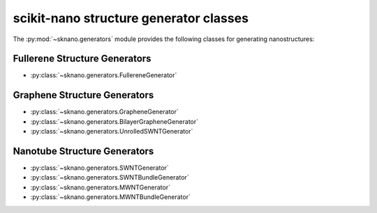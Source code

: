 ==========================================
scikit-nano structure generator classes
==========================================

.. sectionauthor:: Andrew Merrill <androomerrill@gmail.com>

The :py:mod:`~sknano.generators` module provides the following
classes for generating nanostructures:

Fullerene Structure Generators
=================================
* :py:class:`~sknano.generators.FullereneGenerator`

Graphene Structure Generators
=================================
* :py:class:`~sknano.generators.GrapheneGenerator`
* :py:class:`~sknano.generators.BilayerGrapheneGenerator`
* :py:class:`~sknano.generators.UnrolledSWNTGenerator`

Nanotube Structure Generators
=================================

* :py:class:`~sknano.generators.SWNTGenerator`
* :py:class:`~sknano.generators.SWNTBundleGenerator`
* :py:class:`~sknano.generators.MWNTGenerator`
* :py:class:`~sknano.generators.MWNTBundleGenerator`
